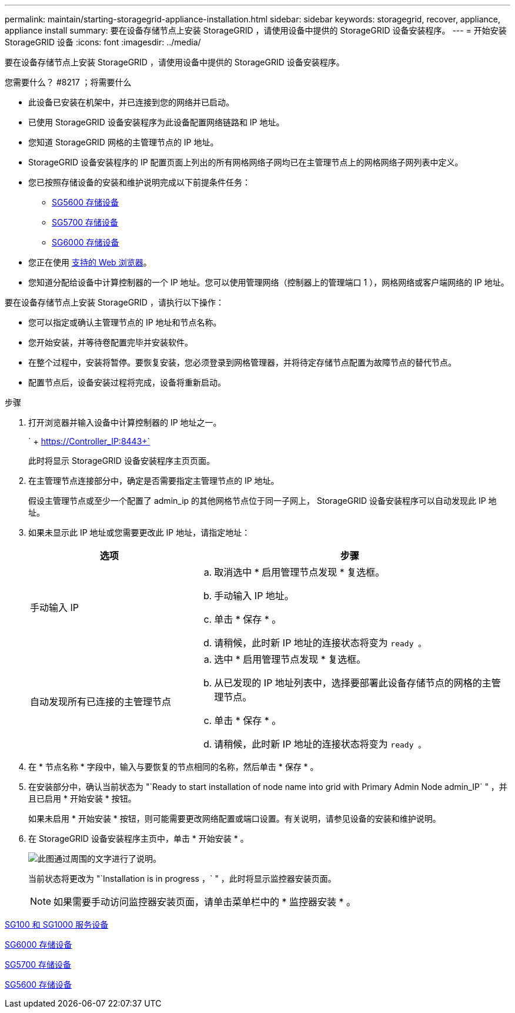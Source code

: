 ---
permalink: maintain/starting-storagegrid-appliance-installation.html 
sidebar: sidebar 
keywords: storagegrid, recover, appliance, appliance install 
summary: 要在设备存储节点上安装 StorageGRID ，请使用设备中提供的 StorageGRID 设备安装程序。 
---
= 开始安装 StorageGRID 设备
:icons: font
:imagesdir: ../media/


[role="lead"]
要在设备存储节点上安装 StorageGRID ，请使用设备中提供的 StorageGRID 设备安装程序。

.您需要什么？ #8217 ；将需要什么
* 此设备已安装在机架中，并已连接到您的网络并已启动。
* 已使用 StorageGRID 设备安装程序为此设备配置网络链路和 IP 地址。
* 您知道 StorageGRID 网格的主管理节点的 IP 地址。
* StorageGRID 设备安装程序的 IP 配置页面上列出的所有网格网络子网均已在主管理节点上的网格网络子网列表中定义。
* 您已按照存储设备的安装和维护说明完成以下前提条件任务：
+
** xref:../sg5600/index.adoc[SG5600 存储设备]
** xref:../sg5700/index.adoc[SG5700 存储设备]
** xref:../sg6000/index.adoc[SG6000 存储设备]


* 您正在使用 xref:../admin/web-browser-requirements.adoc[支持的 Web 浏览器]。
* 您知道分配给设备中计算控制器的一个 IP 地址。您可以使用管理网络（控制器上的管理端口 1 ），网格网络或客户端网络的 IP 地址。


要在设备存储节点上安装 StorageGRID ，请执行以下操作：

* 您可以指定或确认主管理节点的 IP 地址和节点名称。
* 您开始安装，并等待卷配置完毕并安装软件。
* 在整个过程中，安装将暂停。要恢复安装，您必须登录到网格管理器，并将待定存储节点配置为故障节点的替代节点。
* 配置节点后，设备安装过程将完成，设备将重新启动。


.步骤
. 打开浏览器并输入设备中计算控制器的 IP 地址之一。
+
` + https://Controller_IP:8443+`

+
此时将显示 StorageGRID 设备安装程序主页页面。

. 在主管理节点连接部分中，确定是否需要指定主管理节点的 IP 地址。
+
假设主管理节点或至少一个配置了 admin_ip 的其他网格节点位于同一子网上， StorageGRID 设备安装程序可以自动发现此 IP 地址。

. 如果未显示此 IP 地址或您需要更改此 IP 地址，请指定地址：
+
[cols="1a,2a"]
|===
| 选项 | 步骤 


 a| 
手动输入 IP
 a| 
.. 取消选中 * 启用管理节点发现 * 复选框。
.. 手动输入 IP 地址。
.. 单击 * 保存 * 。
.. 请稍候，此时新 IP 地址的连接状态将变为 `ready 。`




 a| 
自动发现所有已连接的主管理节点
 a| 
.. 选中 * 启用管理节点发现 * 复选框。
.. 从已发现的 IP 地址列表中，选择要部署此设备存储节点的网格的主管理节点。
.. 单击 * 保存 * 。
.. 请稍候，此时新 IP 地址的连接状态将变为 `ready 。`


|===
. 在 * 节点名称 * 字段中，输入与要恢复的节点相同的名称，然后单击 * 保存 * 。
. 在安装部分中，确认当前状态为 "`Ready to start installation of node name into grid with Primary Admin Node admin_IP` " ，并且已启用 * 开始安装 * 按钮。
+
如果未启用 * 开始安装 * 按钮，则可能需要更改网络配置或端口设置。有关说明，请参见设备的安装和维护说明。

. 在 StorageGRID 设备安装程序主页中，单击 * 开始安装 * 。
+
image::../media/appliance_installer_home_start_installation_enabled.gif[此图通过周围的文字进行了说明。]

+
当前状态将更改为 "`Installation is in progress ，` " ，此时将显示监控器安装页面。

+

NOTE: 如果需要手动访问监控器安装页面，请单击菜单栏中的 * 监控器安装 * 。



xref:../sg100-1000/index.adoc[SG100 和 SG1000 服务设备]

xref:../sg6000/index.adoc[SG6000 存储设备]

xref:../sg5700/index.adoc[SG5700 存储设备]

xref:../sg5600/index.adoc[SG5600 存储设备]
